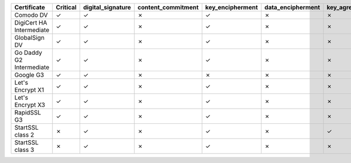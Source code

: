 ========================  ==========  ===================  ====================  ==================  ===================  ===============  ===============  ==========  ===============  ===============
Certificate               Critical    digital_signature    content_commitment    key_encipherment    data_encipherment    key_agreement    key_cert_sign    crl_sign    encipher_only    decipher_only
========================  ==========  ===================  ====================  ==================  ===================  ===============  ===============  ==========  ===============  ===============
Comodo DV                 ✓           ✓                    ✗                     ✓                   ✗                    ✗                ✗                ✗           ✗                ✗
DigiCert HA Intermediate  ✓           ✓                    ✗                     ✓                   ✗                    ✗                ✗                ✗           ✗                ✗
GlobalSign DV             ✓           ✓                    ✗                     ✓                   ✗                    ✗                ✗                ✗           ✗                ✗
Go Daddy G2 Intermediate  ✓           ✓                    ✗                     ✓                   ✗                    ✗                ✗                ✗           ✗                ✗
Google G3                 ✓           ✓                    ✗                     ✗                   ✗                    ✗                ✗                ✗           ✗                ✗
Let's Encrypt X1          ✓           ✓                    ✗                     ✓                   ✗                    ✗                ✗                ✗           ✗                ✗
Let's Encrypt X3          ✓           ✓                    ✗                     ✓                   ✗                    ✗                ✗                ✗           ✗                ✗
RapidSSL G3               ✓           ✓                    ✗                     ✓                   ✗                    ✗                ✗                ✗           ✗                ✗
StartSSL class 2          ✗           ✓                    ✗                     ✓                   ✗                    ✓                ✗                ✗           ✗                ✗
StartSSL class 3          ✗           ✓                    ✗                     ✓                   ✗                    ✗                ✗                ✗           ✗                ✗
========================  ==========  ===================  ====================  ==================  ===================  ===============  ===============  ==========  ===============  ===============